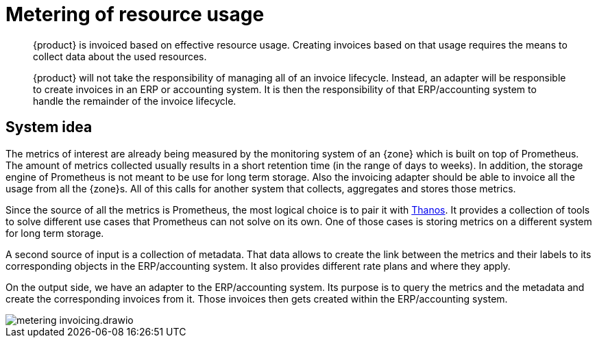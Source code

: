 = Metering of resource usage

[abstract]
--
{product} is invoiced based on effective resource usage.
Creating invoices based on that usage requires the means to collect data about the used resources.

{product} will not take the responsibility of managing all of an invoice lifecycle.
Instead, an adapter will be responsible to create invoices in an ERP or accounting system.
It is then the responsibility of that ERP/accounting system to handle the remainder of the invoice lifecycle.
--

== System idea

The metrics of interest are already being measured by the monitoring system of an {zone} which is built on top of Prometheus.
The amount of metrics collected usually results in a short retention time (in the range of days to weeks).
In addition, the storage engine of Prometheus is not meant to be use for long term storage.
Also the invoicing adapter should be able to invoice all the usage from all the {zone}s.
All of this calls for another system that collects, aggregates and stores those metrics.

Since the source of all the metrics is Prometheus, the most logical choice is to pair it with https://thanos.io/[Thanos^].
It provides a collection of tools to solve different use cases that Prometheus can not solve on its own.
One of those cases is storing metrics on a different system for long term storage.

A second source of input is a collection of metadata.
That data allows to create the link between the metrics and their labels to its corresponding objects in the ERP/accounting system.
It also provides different rate plans and where they apply.

On the output side, we have an adapter to the ERP/accounting system.
Its purpose is to query the metrics and the metadata and create the corresponding invoices from it.
Those invoices then gets created within the ERP/accounting system.

image::system/metering-invoicing.drawio.svg[]
